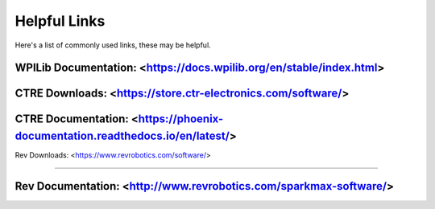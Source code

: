 Helpful Links
=====================

Here's a list of commonly used links, these may be helpful.

WPILib Documentation: <https://docs.wpilib.org/en/stable/index.html>
------------------------

CTRE Downloads: <https://store.ctr-electronics.com/software/>
-----------------------

CTRE Documentation: <https://phoenix-documentation.readthedocs.io/en/latest/>
-----------------------

Rev Downloads: <https://www.revrobotics.com/software/>

-----------------------

Rev Documentation: <http://www.revrobotics.com/sparkmax-software/>
-----------------------